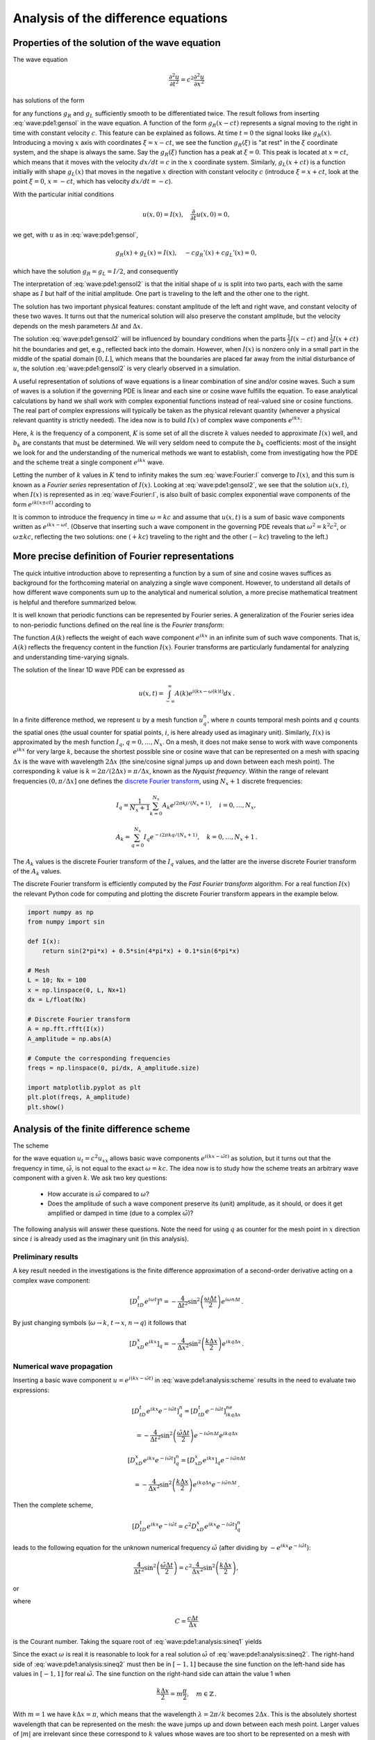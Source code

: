 .. !split

.. 2DO


.. Explain the concepts of stability, convergence and consistence

.. in trunc and state here too.

.. Explain the relation between von Neumann stability analysis and

.. dispersion relations.


.. _wave:pde1:analysis:

Analysis of the difference equations
====================================

.. _wave:pde1:properties:

Properties of the solution of the wave equation
-----------------------------------------------

.. index::
   single: wave equation; 1D, analytical properties


The wave equation


.. math::
         \frac{\partial^2 u}{\partial t^2} =
        c^2 \frac{\partial^2 u}{\partial x^2}
        

has solutions of the form


.. math::
   :label: wave:pde1:gensol
        
        u(x,t) = g_R(x-ct) + g_L(x+ct),
        
        

for any functions :math:`g_R` and :math:`g_L` sufficiently smooth to be differentiated
twice. The result follows from inserting :eq:`wave:pde1:gensol`
in the wave equation. A function of the form :math:`g_R(x-ct)` represents a
signal
moving to the right in time with constant velocity :math:`c`.
This feature can be explained as follows.
At time :math:`t=0` the signal looks like :math:`g_R(x)`. Introducing a
moving :math:`x` axis with coordinates :math:`\xi = x-ct`, we see the function
:math:`g_R(\xi)` is "at rest"
in the :math:`\xi` coordinate system, and the shape is always
the same. Say the :math:`g_R(\xi)` function has a peak at :math:`\xi=0`. This peak
is located at :math:`x=ct`, which means that it moves with the velocity
:math:`dx/dt=c` in the :math:`x` coordinate system. Similarly, :math:`g_L(x+ct)`
is a function initially with shape :math:`g_L(x)` that moves in the negative
:math:`x` direction with constant velocity :math:`c` (introduce :math:`\xi=x+ct`,
look at the point :math:`\xi=0`, :math:`x=-ct`, which has velocity :math:`dx/dt=-c`).

With the particular initial conditions


.. math::
        
        u(x,0)=I(x),\quad \frac{\partial}{\partial t}u(x,0) =0,
        

we get, with :math:`u` as in :eq:`wave:pde1:gensol`,


.. math::
        
        g_R(x) + g_L(x) = I(x),\quad -cg_R'(x) + cg_L'(x) = 0,
        

which have the solution :math:`g_R=g_L=I/2`, and consequently


.. math::
   :label: wave:pde1:gensol2
        
        u(x,t) = \frac{1}{2} I(x-ct) + \frac{1}{2} I(x+ct) \thinspace .
        
        

The interpretation of :eq:`wave:pde1:gensol2` is that
the initial shape of :math:`u` is split into two parts, each with the same
shape as :math:`I` but half
of the initial amplitude. One part is traveling to the left and the
other one to the right.

.. raw:: html
        
        <div>
        <video  loop controls width='640' height='365' preload='none'>
        <source src='mov-wave/demo_BC_gaussian/movie.webm' type='video/webm; codecs="vp8, vorbis"'>
        <source src='mov-wave/demo_BC_gaussian/movie.ogg'  type='video/ogg; codecs="theora, vorbis"'>
        </video>
        </div>
        <p><em>Splitting of the initial profile into two waves.</em></p>



The solution has two important physical features: constant amplitude
of the left and right wave, and constant velocity of these two waves.
It turns out that the numerical solution will also preserve the
constant amplitude, but the velocity depends on the mesh parameters
:math:`\Delta t` and :math:`\Delta x`.

The solution :eq:`wave:pde1:gensol2` will be influenced by
boundary conditions when the parts
:math:`\frac{1}{2} I(x-ct)` and :math:`\frac{1}{2} I(x+ct)` hit the boundaries and get, e.g.,
reflected back into the domain. However, when :math:`I(x)` is nonzero
only in a small part in the middle
of the spatial domain :math:`[0,L]`, which means that the
boundaries are placed far away from the initial disturbance of :math:`u`,
the solution :eq:`wave:pde1:gensol2` is very clearly observed
in a simulation.

.. plug!


A useful representation of solutions of wave equations is a linear
combination of sine and/or cosine waves. Such a sum of waves is a
solution if the governing PDE is linear and each sine or cosine
wave fulfills the
equation.  To ease analytical calculations by hand we shall work with
complex exponential functions instead of real-valued sine or cosine
functions. The real part of complex expressions will typically be
taken as the physical relevant quantity (whenever a physical relevant
quantity is strictly needed).
The idea now is to build :math:`I(x)` of complex wave components
:math:`e^{ikx}`:

.. math::
   :label: wave:Fourier:I
         I(x) \approx \sum_{k\in K} b_k e^{ikx} \thinspace .
        
        

Here, :math:`k` is the frequency of a component,
:math:`K` is some set of all the discrete
:math:`k` values needed to approximate :math:`I(x)` well,
and :math:`b_k` are
constants that must be determined. We will very seldom
need to compute the :math:`b_k` coefficients: most of the insight
we look for and the understanding of the numerical methods we want to
establish, come from
investigating how the PDE and the scheme treat a single
component :math:`e^{ikx}` wave.

Letting the number of :math:`k` values in :math:`K` tend to infinity makes the sum
:eq:`wave:Fourier:I` converge to :math:`I(x)`, and this sum is known as a
*Fourier series* representation of :math:`I(x)`.  Looking at
:eq:`wave:pde1:gensol2`, we see that the solution :math:`u(x,t)`, when
:math:`I(x)` is represented as in :eq:`wave:Fourier:I`, is also built of
basic complex exponential wave components of the form :math:`e^{ik(x\pm
ct)}` according to


.. math::
   :label: wave:Fourier:u1
        
        u(x,t) = \frac{1}{2} \sum_{k\in K} b_k e^{ik(x - ct)}
        + \frac{1}{2} \sum_{k\in K} b_k e^{ik(x + ct)} \thinspace .
        
        

It is common to introduce the frequency in time :math:`\omega = kc` and
assume that :math:`u(x,t)` is a sum of basic wave components
written as :math:`e^{ikx -\omega t}`.
(Observe that inserting such a wave component in the governing PDE reveals that
:math:`\omega^2 = k^2c^2`, or :math:`\omega \pm kc`, reflecting the
two solutions: one (:math:`+kc`) traveling to the right and the other (:math:`-kc`)
traveling to the left.)

.. _wave:pde1:Fourier:

More precise definition of Fourier representations
--------------------------------------------------

.. index:: Fourier series


.. index:: Fourier transform


.. index:: discrete Fourier transform


The quick intuitive introduction above to representing a function by a sum
of sine and cosine waves suffices as background for the forthcoming
material on analyzing a single wave component. However, to understand
all details of how different wave components sum up to the analytical
and numerical solution, a more precise mathematical treatment is helpful
and therefore summarized below.

It is well known that periodic functions can be represented by
Fourier series. A generalization of the Fourier series idea to
non-periodic functions defined on the real line is the *Fourier transform*:



.. math::
   :label: wave:pde1:Fourier:I
        
        I(x) = \int_{-\infty}^\infty A(k)e^{ikx}dk,
         
        



.. math::
   :label: wave:pde1:Fourier:A
          
        A(k) = \int_{-\infty}^\infty I(x)e^{-ikx}dx{\thinspace .}
        
        

The function :math:`A(k)` reflects the weight of each wave component :math:`e^{ikx}`
in an infinite sum of such wave components. That is, :math:`A(k)`
reflects the frequency content in the function :math:`I(x)`. Fourier transforms
are particularly fundamental for analyzing and understanding time-varying
signals.

The solution of the linear 1D wave PDE can be expressed as


.. math::
         u(x,t) = \int_{-\infty}^\infty A(k)e^{i(kx-\omega(k)t)}dx{\thinspace .}


In a finite difference method, we represent :math:`u` by a mesh function
:math:`u^n_q`, where :math:`n` counts temporal mesh points and :math:`q` counts
the spatial ones (the usual counter for spatial points, :math:`i`, is
here already used as imaginary unit). Similarly, :math:`I(x)` is approximated by
the mesh function :math:`I_q`, :math:`q=0,\ldots,N_x`.
On a mesh, it does not make sense to work with wave
components :math:`e^{ikx}` for very large :math:`k`, because the shortest possible
sine or cosine wave that can be represented on a mesh with spacing :math:`\Delta x`
is the wave with wavelength :math:`2\Delta x` (the sine/cosine signal jumps
up and down between each mesh point). The corresponding :math:`k` value is
:math:`k=2\pi /(2\Delta x) = \pi/\Delta x`, known as the *Nyquist frequency*.
Within the range of
relevant frequencies :math:`(0,\pi/\Delta x]` one defines
the `discrete Fourier transform <http://en.wikipedia.org/wiki/Discrete_Fourier_transform>`_, using :math:`N_x+1` discrete frequencies:


.. math::
        
        I_q = \frac{1}{N_x+1}\sum_{k=0}^{N_x} A_k e^{i2\pi k j/(N_x+1)},\quad
        i=0,\ldots,N_x,
        



.. math::
          
        A_k = \sum_{q=0}^{N_x} I_q e^{-i2\pi k q/(N_x+1)},
        \quad k=0,\ldots,N_x+1{\thinspace .}
        

The :math:`A_k` values is the discrete Fourier transform of the :math:`I_q` values,
and the latter are the inverse discrete Fourier transform of the :math:`A_k`
values.

The discrete Fourier transform is efficiently computed by the
*Fast Fourier transform* algorithm. For a real function :math:`I(x)`
the relevant Python code for computing and plotting
the discrete Fourier transform appears in the example below.


.. code-block:: python

        import numpy as np
        from numpy import sin
        
        def I(x):
            return sin(2*pi*x) + 0.5*sin(4*pi*x) + 0.1*sin(6*pi*x)
        
        # Mesh
        L = 10; Nx = 100
        x = np.linspace(0, L, Nx+1)
        dx = L/float(Nx)
        
        # Discrete Fourier transform
        A = np.fft.rfft(I(x))
        A_amplitude = np.abs(A)
        
        # Compute the corresponding frequencies
        freqs = np.linspace(0, pi/dx, A_amplitude.size)
        
        import matplotlib.pyplot as plt
        plt.plot(freqs, A_amplitude)
        plt.show()


.. _wave:pde1:analysis:

Analysis of the finite difference scheme
----------------------------------------

.. index::
   single: wave equation; 1D, exact numerical solution


The scheme


.. math::
   :label: wave:pde1:analysis:scheme
        
        [D_tD_t u = c^2 D_xD_x u]^n_q
        
        

for the wave equation :math:`u_t = c^2u_{xx}` allows basic wave components
:math:`e^{i(kx - \tilde\omega t)}` as solution, but it turns out that
the frequency in time, :math:`\tilde\omega`, is not equal to
the exact :math:`\omega = kc`.  The idea now is to study how the scheme treats
an arbitrary wave component with a given :math:`k`. We ask two key
questions:

 * How accurate is :math:`\tilde\omega`
   compared to :math:`\omega`?

 * Does the amplitude of such a wave component
   preserve its (unit) amplitude, as it should,
   or does it get amplified or damped in time (due to a complex :math:`\tilde\omega`)?

The following analysis will answer these questions.
Note the need for using :math:`q` as counter for the mesh point in :math:`x` direction
since :math:`i` is already used as the imaginary unit (in this analysis).

.. We use :math:`p` because we can then naturally continue with :math:`q` and :math:`r` as indices

.. in the :math:`y` and :math:`z` directions.


Preliminary results
~~~~~~~~~~~~~~~~~~~

A key result needed in the investigations is the finite difference
approximation of a second-order derivative acting on a complex
wave component:


.. math::
        
        [D_tD_t e^{i\omega t}]^n = -\frac{4}{\Delta t^2}\sin^2\left(
        \frac{\omega\Delta t}{2}\right)e^{i\omega n\Delta t}
        \thinspace .
        

By just changing symbols (:math:`\omega\rightarrow k`,
:math:`t\rightarrow x`, :math:`n\rightarrow q`) it follows that


.. math::
        
        [D_xD_x e^{ikx}]_q = -\frac{4}{\Delta x^2}\sin^2\left(
        \frac{k\Delta x}{2}\right)e^{ikq\Delta x} \thinspace .
        


Numerical wave propagation
~~~~~~~~~~~~~~~~~~~~~~~~~~

Inserting a basic wave component :math:`u=e^{i(kx-\tilde\omega t)}` in
:eq:`wave:pde1:analysis:scheme` results in the need to
evaluate two expressions:


.. math::
        
        \lbrack D_tD_t e^{ikx}e^{-i\tilde\omega t}\rbrack^n_q = \lbrack D_tD_t e^{-i\tilde\omega t}\rbrack^ne^{ikq\Delta x}\nonumber
        



.. math::
          = -\frac{4}{\Delta t^2}\sin^2\left(
        \frac{\tilde\omega\Delta t}{2}\right)e^{-i\tilde\omega n\Delta t}e^{ikq\Delta x}
        



.. math::
          
        \lbrack D_xD_x e^{ikx}e^{-i\tilde\omega t}\rbrack^n_q = \lbrack D_xD_x e^{ikx}\rbrack_q e^{-i\tilde\omega n\Delta t}\nonumber
        



.. math::
          = -\frac{4}{\Delta x^2}\sin^2\left(
        \frac{k\Delta x}{2}\right)e^{ikq\Delta x}e^{-i\tilde\omega n\Delta t} \thinspace . 

Then the complete scheme,


.. math::
        
        \lbrack D_tD_t e^{ikx}e^{-i\tilde\omega t} = c^2D_xD_x e^{ikx}e^{-i\tilde\omega t}\rbrack^n_q
        

leads to the following equation for the unknown numerical
frequency :math:`\tilde\omega`
(after dividing by :math:`-e^{ikx}e^{-i\tilde\omega t}`):


.. math::
        
        \frac{4}{\Delta t^2}\sin^2\left(\frac{\tilde\omega\Delta t}{2}\right)
        = c^2 \frac{4}{\Delta x^2}\sin^2\left(\frac{k\Delta x}{2}\right),
        

or


.. math::
   :label: wave:pde1:analysis:sineq1
        
        \sin^2\left(\frac{\tilde\omega\Delta t}{2}\right)
        = C^2\sin^2\left(\frac{k\Delta x}{2}\right),
        
        

where


.. index:: Courant number



.. math::
        
        C = \frac{c\Delta t}{\Delta x}
        

is the Courant number.
Taking the square root of :eq:`wave:pde1:analysis:sineq1` yields


.. math::
   :label: wave:pde1:analysis:sineq2
        
        \sin\left(\frac{\tilde\omega\Delta t}{2}\right)
        = C\sin\left(\frac{k\Delta x}{2}\right),
        
        

Since the exact :math:`\omega` is real it is reasonable to look for a real
solution :math:`\tilde\omega` of :eq:`wave:pde1:analysis:sineq2`.
The right-hand side of
:eq:`wave:pde1:analysis:sineq2` must then be in :math:`[-1,1]` because
the sine function on the left-hand side has values in :math:`[-1,1]`
for real :math:`\tilde\omega`. The sine function on
the right-hand side can attain the value 1 when


.. math::
        
        \frac{k\Delta x}{2} = m\frac{\pi}{2},\quad m\in\mathbb{Z}
        \thinspace .
        

With :math:`m=1` we have :math:`k\Delta x = \pi`, which means that
the wavelength :math:`\lambda = 2\pi/k` becomes :math:`2\Delta x`. This is
the absolutely shortest wavelength that can be represented on the mesh:
the wave jumps up and down between each mesh point. Larger values of :math:`|m|`
are irrelevant since these correspond to :math:`k` values whose
waves are too short to be represented
on a mesh with spacing :math:`\Delta x`.
For the shortest possible wave in the mesh, :math:`\sin\left(k\Delta x/2\right)=1`,
and we must require


.. index:: stability criterion


.. index::
   single: wave equation; 1D, stability



.. math::
   :label: wave:pde1:stability
        
        C\leq 1 \thinspace .
        
        


Consider a right-hand side in :eq:`wave:pde1:analysis:sineq2` of
magnitude larger
than unity. The solution :math:`\tilde\omega` of :eq:`wave:pde1:analysis:sineq2`
.. see the chapter :ref:`sec:ode:o:eq1:analysis`

must then be a complex number
:math:`\tilde\omega = \tilde\omega_r + i\tilde\omega_i` because
the sine function is larger than unity for a complex argument.
One can show that for any :math:`\omega_i`  there will also be a
corresponding solution with :math:`-\omega_i`. The component with :math:`\omega_i>0`
gives an amplification factor :math:`e^{\omega_it}` that grows exponentially
in time. We cannot allow this and must therefore require :math:`C\leq 1`
as a *stability criterion*.



.. admonition:: Remark

   For smoother wave components with longer wave lengths per length :math:`\Delta x`,
   :eq:`wave:pde1:stability` can in theory be relaxed. However,
   small round-off errors are always present in a numerical solution and these
   vary arbitrarily from mesh point to mesh point and can be viewed as
   unavoidable noise with wavelength :math:`2\Delta x`. As explained, :math:`C>1`
   will for this very small noise lead to exponential growth of
   the shortest possible wave component in the mesh. This noise will
   therefore grow with time and destroy the whole solution.


Numerical dispersion relation
~~~~~~~~~~~~~~~~~~~~~~~~~~~~~

Equation :eq:`wave:pde1:analysis:sineq2` can be solved with respect
to :math:`\tilde\omega`:


.. math::
   :label: wave:pde1:disprel
        
        \tilde\omega = \frac{2}{\Delta t}
        \sin^{-1}\left( C\sin\left(\frac{k\Delta x}{2}\right)\right) \thinspace .
        
        

The relation between the numerical frequency :math:`\tilde\omega` and
the other parameters :math:`k`, :math:`c`, :math:`\Delta x`, and :math:`\Delta t` is called
a *numerical dispersion relation*. Correspondingly,
:math:`\omega =kc` is the *analytical dispersion relation*.

The special case :math:`C=1` deserves attention since then the right-hand side
of :eq:`wave:pde1:disprel` reduces to


.. math::
         \frac{2}{\Delta t}\frac{k\Delta x}{2} = \frac{1}{\Delta t}
        \frac{\omega\Delta x}{c} = \frac{\omega}{C} = \omega \thinspace . 

That is, :math:`\tilde\omega = \omega` and the numerical solution is exact
at all mesh points regardless of :math:`\Delta x` and :math:`\Delta t`!
This implies that the numerical solution method is also an analytical
solution method, at least for computing :math:`u` at discrete points (the
numerical method says nothing about the
variation of :math:`u` *between* the mesh points, and employing the
common linear interpolation for extending the discrete solution
gives a curve that deviates from the exact one).

For a closer examination of the error in the numerical dispersion
relation when :math:`C<1`, we can study
:math:`\tilde\omega -\omega`, :math:`\tilde\omega/\omega`, or the similar
error measures in wave velocity: :math:`\tilde c - c` and :math:`\tilde c/c`,
where :math:`c=\omega /k` and :math:`\tilde c = \tilde\omega /k`.
It appears that the most convenient expression to work with is :math:`\tilde c/c`:


.. math::
        
        \frac{\tilde c}{c} = \frac{1}{Cp}{\sin}^{-1}\left(C\sin p\right),
        

with :math:`p=k\Delta x/2` as a non-dimensional measure of the spatial frequency.
In essence, :math:`p` tells how many spatial mesh points we have per
spatial period of the wave component with frequency :math:`k` (the period is
:math:`2\pi/k`), i.e., how well the spatial variation of the wave component
is resolved in the mesh. Wave components with wave length
less than :math:`2\Delta x` (:math:`2\pi/k < 2\Delta x`) are not visible in the mesh,
so it does not make sense to have :math:`p>\pi/2`.

We may introduce the function :math:`r(C, p)=\tilde c/c` for further investigation
of numerical errors in the wave velocity:


.. math::
   :label: wave:pde1:disprel2
        
        r(C, p) = \frac{1}{Cp}{\sin}^{-1}\left(C\sin p\right), \quad C\in (0,1],\ p\in (0,\pi/2] \thinspace .
        
        

This function is very well suited for plotting since it combines several
parameters in the problem into a dependence on two non-dimensional
numbers, :math:`C` and :math:`p`.


.. _wave:pde1:fig:disprel:

.. figure:: fig-wave/disprel.png
   :width: 600

   *The fractional error in the wave velocity for different Courant numbers*


Defining


.. code-block:: python

        def r(C, p):
            return 2/(C*p)*asin(C*sin(p))

we can plot :math:`r(C,p)` as a function of :math:`p` for various values of
:math:`C`, see Figure :ref:`wave:pde1:fig:disprel`. Note that the shortest
waves have the most erroneous velocity, and that short waves move
more slowly than they should.

With ``sympy`` we can also easily make a Taylor series expansion in the
discretization parameter :math:`p`:


.. code-block:: text


        >>> C, p = symbols('C p')
        >>> rs = r(C, p).series(p, 0, 7)
        >>> print rs
        1 - p**2/6 + p**4/120 - p**6/5040 + C**2*p**2/6 -
        C**2*p**4/12 + 13*C**2*p**6/720 + 3*C**4*p**4/40 -
        C**4*p**6/16 + 5*C**6*p**6/112 + O(p**7)
        >>> # Factorize each term and drop the remainder O(...) term
        >>> rs_factored = [factor(term) for term in rs.lseries(p)]
        >>> rs_factored = sum(rs_factored)
        >>> print rs_factored
        p**6*(C - 1)*(C + 1)*(225*C**4 - 90*C**2 + 1)/5040 +
        p**4*(C - 1)*(C + 1)*(3*C - 1)*(3*C + 1)/120 +
        p**2*(C - 1)*(C + 1)/6 + 1

We see that :math:`C=1` makes all the terms in ``rs_factored`` vanish, except
the last one.
Since we already know that the numerical solution is exact for :math:`C=1`, the
remaining terms in the Taylor series expansion
will also contain factors of :math:`C-1` and cancel for :math:`C=1`.

From the ``rs_factored`` expression above we also see that the leading
order terms in the error of this series expansion are


.. math::
        
        \frac{1}{6}\left(\frac{k\Delta x}{2}\right)^2(C^2-1)
        = \frac{k^2}{24}\left( c^2\Delta t^2 - \Delta x^2\right),
        

pointing to an error :math:`{\mathcal{O}(\Delta t^2, \Delta x^2)}`, which is
compatible with the errors in the difference approximations (:math:`D_tD_t`
and :math:`D_xD_x`).

.. 2DO

.. Test that the exact solution is there for :math:`K=\{ 1, 3, 7\}`! Give the

.. :math:`k` values on the command line.



.. _wave:pde1:analysis:2D3D:

Extending the analysis to 2D and 3D
-----------------------------------

The typical analytical solution of a 2D wave equation


.. math::
         u_{tt} = c^2(u_{xx} + u_{yy}), 

is a wave traveling in the direction of :math:`\boldsymbol{k} = k_x\boldsymbol{i} + k_y\boldsymbol{j}`, where
:math:`\boldsymbol{i}` and :math:`\boldsymbol{j}` are unit vectors in the :math:`x` and :math:`y` directions, respectively.
Such a wave can be expressed by


.. math::
         u(x,y,t) = g(k_xx + k_yy - kct) 

for some twice differentiable function :math:`g`, or with :math:`\omega =kc`:


.. math::
         u(x,y,t) = g(k_xx + k_yy - \omega t){\thinspace .} 

We can in particular build a solution by adding complex Fourier components
of the form


.. math::
        
        \exp{(i(k_xx + k_yy - \omega t))}
        \thinspace .
        


A discrete 2D wave equation can be written as

.. math::
   :label: wave:pde1:analysis:scheme2D
        
        \lbrack D_tD_t u = c^2(D_xD_x u + D_yD_y u)\rbrack^n_{q,r}
        \thinspace .
        
        

This equation admits a Fourier component

.. math::
   :label: wave:pde1:analysis:numsol2D
        
        u^n_{q,r} = \exp{\left( i(k_x q\Delta x + k_y r\Delta y
        - \tilde\omega n\Delta t)\right)},
        
        

as solution. Letting the operators :math:`D_tD_t`, :math:`D_xD_x`, and :math:`D_yD_y`
act on :math:`u^n_{q,r}` from :eq:`wave:pde1:analysis:numsol2D` transforms
:eq:`wave:pde1:analysis:scheme2D` to

.. math::
        
        \frac{4}{\Delta t^2}\sin^2\left(\frac{\tilde\omega\Delta t}{2}\right)
        = c^2 \frac{4}{\Delta x^2}\sin^2\left(\frac{k_x\Delta x}{2}\right)
        + c^2 \frac{4}{\Delta y^2}\sin^2\left(\frac{k_y\Delta y}{2}\right) \thinspace . 

or

.. math::
        
        \sin^2\left(\frac{\tilde\omega\Delta t}{2}\right)
        = C_x^2\sin^2 p_x
        + C_y^2\sin^2 p_y, 

where we have eliminated the factor 4 and introduced the symbols


.. math::
         C_x = \frac{c^2\Delta t^2}{\Delta x^2},\quad
        C_y = \frac{c^2\Delta t^2}{\Delta y^2}, \quad
        p_x = \frac{k_x\Delta x}{2},\quad
        p_y = \frac{k_y\Delta y}{2}{\thinspace .}
        

For a real-valued :math:`\tilde\omega` the right-hand side
must be less than or equal to unity in absolute value, requiring in general
that


.. math::
   :label: wave:pde1:analysis:2DstabC
        
        C_x^2 + C_y^2 \leq 1 \thinspace .
        
        

This gives the stability criterion, more commonly expressed directly
in an inequality for the time step:


.. math::
   :label: wave:pde1:analysis:2Dstab
        
        \Delta t \leq \frac{1}{c} \left( \frac{1}{\Delta x^2} +
        \frac{1}{\Delta y^2}\right)^{-{1/2}}
        
        

A similar, straightforward analysis for the 3D case leads to


.. math::
        
        \Delta t \leq \frac{1}{c}\left( \frac{1}{\Delta x^2} +
        \frac{1}{\Delta y^2} + \frac{1}{\Delta z^2}\right)^{-{1/2}}
        

In the case of a variable coefficient :math:`c^2=c^2(\boldsymbol{x})`, we must use
the worst-case value


.. math::
        
        \bar c = \sqrt{\max_{\boldsymbol{x}\in\Omega} c^2(\boldsymbol{x})}
        

in the stability criteria. Often, especially in the variable wave
velocity case, it is wise to introduce a safety factor :math:`\beta\in (0,1]` too:


.. math::
        
        \Delta t \leq \beta \frac{1}{\bar c}
        \left( \frac{1}{\Delta x^2} +
        \frac{1}{\Delta y^2} + \frac{1}{\Delta z^2}\right)^{-{1/2}}
        



The exact numerical dispersion relations in 2D and 3D becomes, for constant :math:`c`,


.. math::
        
        \tilde\omega = \frac{2}{\Delta t}\sin^{-1}\left(
        \left( C_x^2\sin^2 p_x + C_y^2\sin^ p_y\right)^{\frac{1}{2}}\right),
        



.. math::
          
        \tilde\omega = \frac{2}{\Delta t}\sin^{-1}\left(
        \left( C_x^2\sin^2 p_x + C_y^2\sin^ p_y + C_z^2\sin^ p_z\right)^{\frac{1}{2}}\right){\thinspace .}
        


We can visualize the numerical dispersion error in 2D much like we did
in 1D. To this end, we need to reduce the number of parameters in
:math:`\tilde\omega`. The direction of the wave is parameterized by the
polar angle :math:`\theta`, which means that


.. math::
         k_x = k\sin\theta,\quad k_y=k\cos\theta{\thinspace .}

A simplification is to set :math:`\Delta x=\Delta y=h`.
Then :math:`C_x=C_y=c\Delta t/h`, which we call :math:`C`. Also,


.. math::
         p_x=\frac{1}{2} kh\cos\theta,\quad p_y=\frac{1}{2} kh\sin\theta{\thinspace .}

The numerical frequency :math:`\tilde\omega`
is now a function of three parameters:

  * :math:`C` reflecting the number cells a wave is displaced during a time step

  * :math:`kh` reflecting the number of cells per wave length in space

  * :math:`\theta` expressing the direction of the wave

We want to visualize the error in the numerical frequency. To avoid having
:math:`\Delta t` as a free parameter in :math:`\tilde\omega`, we work with
:math:`\tilde c/c`, because the fraction :math:`2/\Delta t` is then rewritten as


.. math::
         \frac{2}{kc\Delta t} = \frac{2}{2kc\Delta t h/h} =
        \frac{1}{Ckh},

and


.. math::
         \frac{\tilde c}{c} = \frac{1}{Ckh}
        \sin^{-1}\left(C\left(\sin^2 (\frac{1}{2}kh\cos\theta)
        + \sin^2(\frac{1}{2}kh\sin\theta) \right)^{\frac{1}{2}}\right){\thinspace .}
        

We want to visualize this quantity as a function of
:math:`kh` and :math:`\theta` for some values of :math:`C\leq 1`. It is
instructive
to make color contour plots of :math:`1-\tilde c/c` in
*polar coordinates* with :math:`\theta` as the angular coordinate and
:math:`kh` as the radial coordinate.

The stability criterion :eq:`wave:pde1:analysis:2DstabC`
becomes :math:`C\leq C_{\max} = 1/\sqrt{2}` in the present 2D case with the
:math:`C` defined above. Let us plot :math:`1-\tilde c/c` in polar coordinates
for :math:`C_{\max}, 0.9C_{\max}, 0.5C_{\max}, 0.2C_{\max}`.
The program below does the somewhat tricky
work in Matplotlib, and the result appears
in Figure :ref:`wave:pde1:fig:disprel2D`. From the figure we clearly
see that the maximum :math:`C` value gives the best results, and that
waves whose propagation direction makes an angle of 45 degrees with
an axis are the most accurate.


.. code-block:: python

        def dispersion_relation_2D(kh, theta, C):
            arg = C*sqrt(sin(0.5*kh*cos(theta))**2 +
                         sin(0.5*kh*sin(theta))**2)
            c_frac = 2./(C*kh)*arcsin(arg)
        
            return c_frac
        
        from numpy import exp, sin, cos, linspace, \ 
             pi, meshgrid, arcsin, sqrt
        r = kh = linspace(0.001, pi, 101)
        theta = linspace(0, 2*pi, 51)
        r, theta = meshgrid(r, theta)
        
        # Make 2x2 filled contour plots for 4 values of C
        import matplotlib.pyplot as plt
        C_max = 1/sqrt(2)
        C = [[C_max, 0.9*C_max], [0.5*C_max, 0.2*C_max]]
        fix, axes = plt.subplots(2, 2, subplot_kw=dict(polar=True))
        for row in range(2):
            for column in range(2):
                error = 1 - dispersion_relation_2D(
                    kh, theta, C[row][column])
                print error.min(), error.max()
                cax = axes[row][column].contourf(
                    theta, r, error, 50, vmin=0, vmax=0.36)
                axes[row][column].set_xticks([])
                axes[row][column].set_yticks([])
        
        # Add colorbar to the last plot
        cbar = plt.colorbar(cax)
        cbar.ax.set_ylabel('error in wave velocity')
        plt.savefig('disprel2D.png')
        plt.savefig('disprel2D.pdf')
        plt.show()



.. _wave:pde1:fig:disprel2D:

.. figure:: fig-wave/disprel2D.png
   :width: 600

   *Error in numerical dispersion in 2D*



